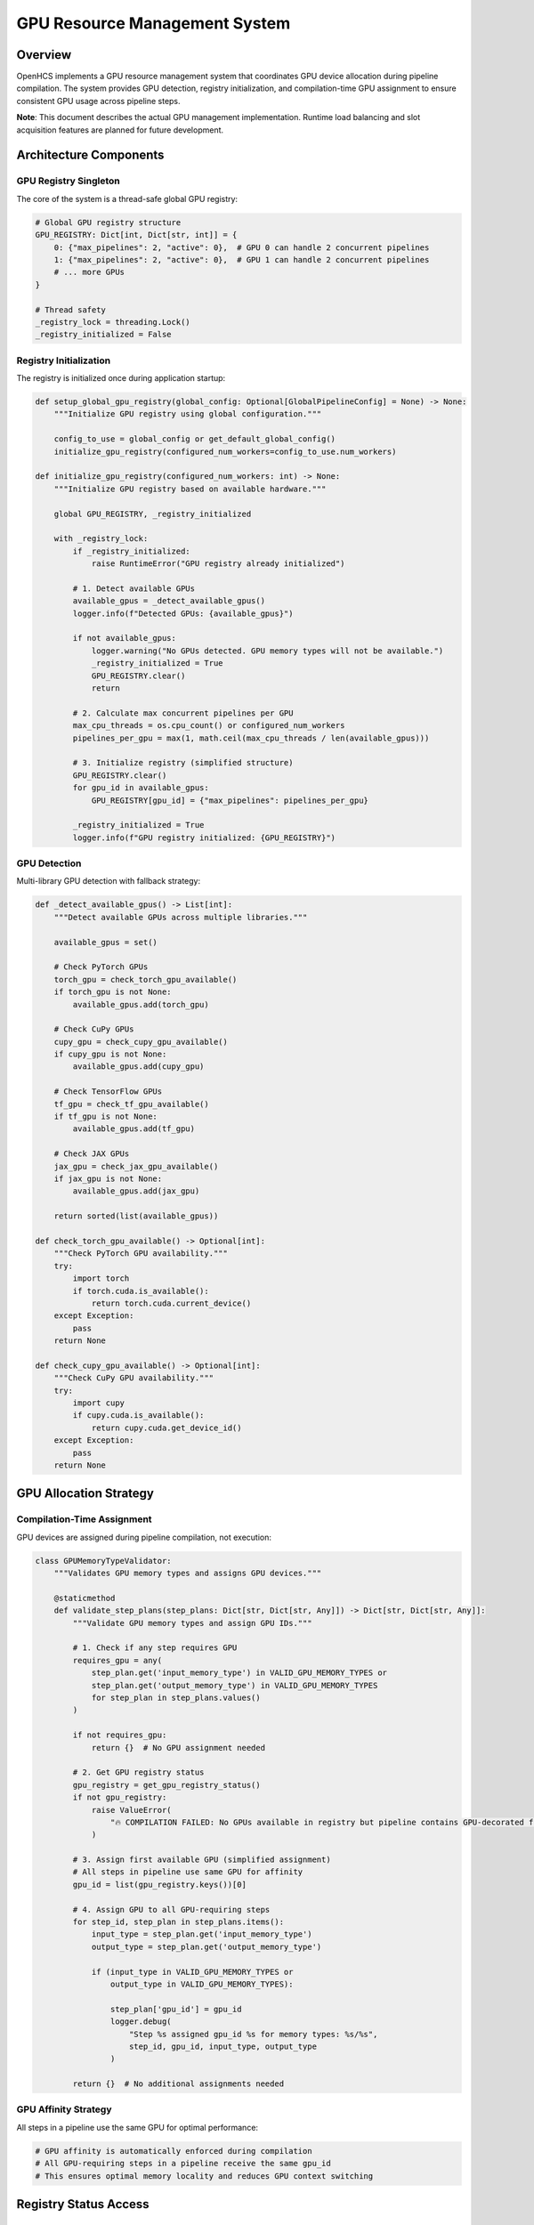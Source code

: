 GPU Resource Management System
==============================

Overview
--------

OpenHCS implements a GPU resource management system that coordinates GPU
device allocation during pipeline compilation. The system provides GPU
detection, registry initialization, and compilation-time GPU assignment
to ensure consistent GPU usage across pipeline steps.

**Note**: This document describes the actual GPU management
implementation. Runtime load balancing and slot acquisition features are
planned for future development.

Architecture Components
-----------------------

GPU Registry Singleton
~~~~~~~~~~~~~~~~~~~~~~

The core of the system is a thread-safe global GPU registry:

.. code:: python

   # Global GPU registry structure
   GPU_REGISTRY: Dict[int, Dict[str, int]] = {
       0: {"max_pipelines": 2, "active": 0},  # GPU 0 can handle 2 concurrent pipelines
       1: {"max_pipelines": 2, "active": 0},  # GPU 1 can handle 2 concurrent pipelines
       # ... more GPUs
   }

   # Thread safety
   _registry_lock = threading.Lock()
   _registry_initialized = False

Registry Initialization
~~~~~~~~~~~~~~~~~~~~~~~

The registry is initialized once during application startup:

.. code:: python

   def setup_global_gpu_registry(global_config: Optional[GlobalPipelineConfig] = None) -> None:
       """Initialize GPU registry using global configuration."""

       config_to_use = global_config or get_default_global_config()
       initialize_gpu_registry(configured_num_workers=config_to_use.num_workers)

   def initialize_gpu_registry(configured_num_workers: int) -> None:
       """Initialize GPU registry based on available hardware."""

       global GPU_REGISTRY, _registry_initialized

       with _registry_lock:
           if _registry_initialized:
               raise RuntimeError("GPU registry already initialized")

           # 1. Detect available GPUs
           available_gpus = _detect_available_gpus()
           logger.info(f"Detected GPUs: {available_gpus}")

           if not available_gpus:
               logger.warning("No GPUs detected. GPU memory types will not be available.")
               _registry_initialized = True
               GPU_REGISTRY.clear()
               return

           # 2. Calculate max concurrent pipelines per GPU
           max_cpu_threads = os.cpu_count() or configured_num_workers
           pipelines_per_gpu = max(1, math.ceil(max_cpu_threads / len(available_gpus)))

           # 3. Initialize registry (simplified structure)
           GPU_REGISTRY.clear()
           for gpu_id in available_gpus:
               GPU_REGISTRY[gpu_id] = {"max_pipelines": pipelines_per_gpu}

           _registry_initialized = True
           logger.info(f"GPU registry initialized: {GPU_REGISTRY}")

GPU Detection
~~~~~~~~~~~~~

Multi-library GPU detection with fallback strategy:

.. code:: python

   def _detect_available_gpus() -> List[int]:
       """Detect available GPUs across multiple libraries."""

       available_gpus = set()

       # Check PyTorch GPUs
       torch_gpu = check_torch_gpu_available()
       if torch_gpu is not None:
           available_gpus.add(torch_gpu)

       # Check CuPy GPUs
       cupy_gpu = check_cupy_gpu_available()
       if cupy_gpu is not None:
           available_gpus.add(cupy_gpu)

       # Check TensorFlow GPUs
       tf_gpu = check_tf_gpu_available()
       if tf_gpu is not None:
           available_gpus.add(tf_gpu)

       # Check JAX GPUs
       jax_gpu = check_jax_gpu_available()
       if jax_gpu is not None:
           available_gpus.add(jax_gpu)

       return sorted(list(available_gpus))

   def check_torch_gpu_available() -> Optional[int]:
       """Check PyTorch GPU availability."""
       try:
           import torch
           if torch.cuda.is_available():
               return torch.cuda.current_device()
       except Exception:
           pass
       return None

   def check_cupy_gpu_available() -> Optional[int]:
       """Check CuPy GPU availability."""
       try:
           import cupy
           if cupy.cuda.is_available():
               return cupy.cuda.get_device_id()
       except Exception:
           pass
       return None

GPU Allocation Strategy
-----------------------

Compilation-Time Assignment
~~~~~~~~~~~~~~~~~~~~~~~~~~~

GPU devices are assigned during pipeline compilation, not execution:

.. code:: python

   class GPUMemoryTypeValidator:
       """Validates GPU memory types and assigns GPU devices."""

       @staticmethod
       def validate_step_plans(step_plans: Dict[str, Dict[str, Any]]) -> Dict[str, Dict[str, Any]]:
           """Validate GPU memory types and assign GPU IDs."""

           # 1. Check if any step requires GPU
           requires_gpu = any(
               step_plan.get('input_memory_type') in VALID_GPU_MEMORY_TYPES or
               step_plan.get('output_memory_type') in VALID_GPU_MEMORY_TYPES
               for step_plan in step_plans.values()
           )

           if not requires_gpu:
               return {}  # No GPU assignment needed

           # 2. Get GPU registry status
           gpu_registry = get_gpu_registry_status()
           if not gpu_registry:
               raise ValueError(
                   "🔥 COMPILATION FAILED: No GPUs available in registry but pipeline contains GPU-decorated functions!"
               )

           # 3. Assign first available GPU (simplified assignment)
           # All steps in pipeline use same GPU for affinity
           gpu_id = list(gpu_registry.keys())[0]

           # 4. Assign GPU to all GPU-requiring steps
           for step_id, step_plan in step_plans.items():
               input_type = step_plan.get('input_memory_type')
               output_type = step_plan.get('output_memory_type')

               if (input_type in VALID_GPU_MEMORY_TYPES or
                   output_type in VALID_GPU_MEMORY_TYPES):

                   step_plan['gpu_id'] = gpu_id
                   logger.debug(
                       "Step %s assigned gpu_id %s for memory types: %s/%s",
                       step_id, gpu_id, input_type, output_type
                   )

           return {}  # No additional assignments needed

GPU Affinity Strategy
~~~~~~~~~~~~~~~~~~~~~

All steps in a pipeline use the same GPU for optimal performance:

.. code:: python

   # GPU affinity is automatically enforced during compilation
   # All GPU-requiring steps in a pipeline receive the same gpu_id
   # This ensures optimal memory locality and reduces GPU context switching

Registry Status Access
----------------------

GPU Registry Status
~~~~~~~~~~~~~~~~~~~

.. code:: python

   def get_gpu_registry_status() -> Dict[int, Dict[str, int]]:
       """Get current GPU registry status."""

       with _registry_lock:
           if not _registry_initialized:
               return {}

           # Return deep copy to prevent external modification
           return {
               gpu_id: info.copy()
               for gpu_id, info in GPU_REGISTRY.items()
           }

   def is_gpu_registry_initialized() -> bool:
       """Check if the GPU registry has been initialized."""

       with _registry_lock:
           return _registry_initialized

Memory Type Integration
-----------------------

GPU Memory Type Validation
~~~~~~~~~~~~~~~~~~~~~~~~~~

The system validates GPU memory types against available hardware:

.. code:: python

   # GPU memory types that require GPU devices
   VALID_GPU_MEMORY_TYPES = {"cupy", "torch", "tensorflow", "jax", "pyclesperanto"}

   # Validation is performed during compilation by GPUMemoryTypeValidator
   # Library-specific validation ensures GPU compatibility before execution

Current Implementation Status
-----------------------------

Implemented Features
~~~~~~~~~~~~~~~~~~~~

-  ✅ GPU registry initialization and detection
-  ✅ Compilation-time GPU assignment
-  ✅ GPU affinity enforcement (same GPU per pipeline)
-  ✅ Multi-library GPU detection (PyTorch, CuPy, TensorFlow, JAX)
-  ✅ Thread-safe registry access

Future Enhancements
~~~~~~~~~~~~~~~~~~~

1. **Runtime GPU Slot Management**: Dynamic GPU slot acquisition/release
   during execution
2. **Load Balancing**: Intelligent GPU assignment based on current
   utilization
3. **GPU Memory Monitoring**: Real-time memory usage tracking and
   optimization
4. **Error Handling**: GPU failure detection and recovery mechanisms
5. **Multi-Node GPU Management**: Coordinate GPUs across multiple
   machines
6. **Performance Profiling**: Detailed GPU performance metrics and
   recommendations

See Also
--------

**Core Integration**:

- :doc:`memory_type_system` - GPU memory type decorators and validation
- :doc:`pipeline_compilation_system` - GPU assignment during compilation
- :doc:`concurrency_model` - Multi-processing with GPU coordination

**Practical Usage**:

- :doc:`../guides/memory_type_integration` - GPU memory type integration guide
- :doc:`../api/processing_backends` - GPU-accelerated processing functions
- :doc:`../api/orchestrator` - PipelineOrchestrator GPU configuration

**Advanced Topics**:

- :doc:`compilation_system_detailed` - GPU resource assignment details
- :doc:`function_pattern_system` - GPU function patterns and optimization
- :doc:`system_integration` - GPU integration with other OpenHCS systems

